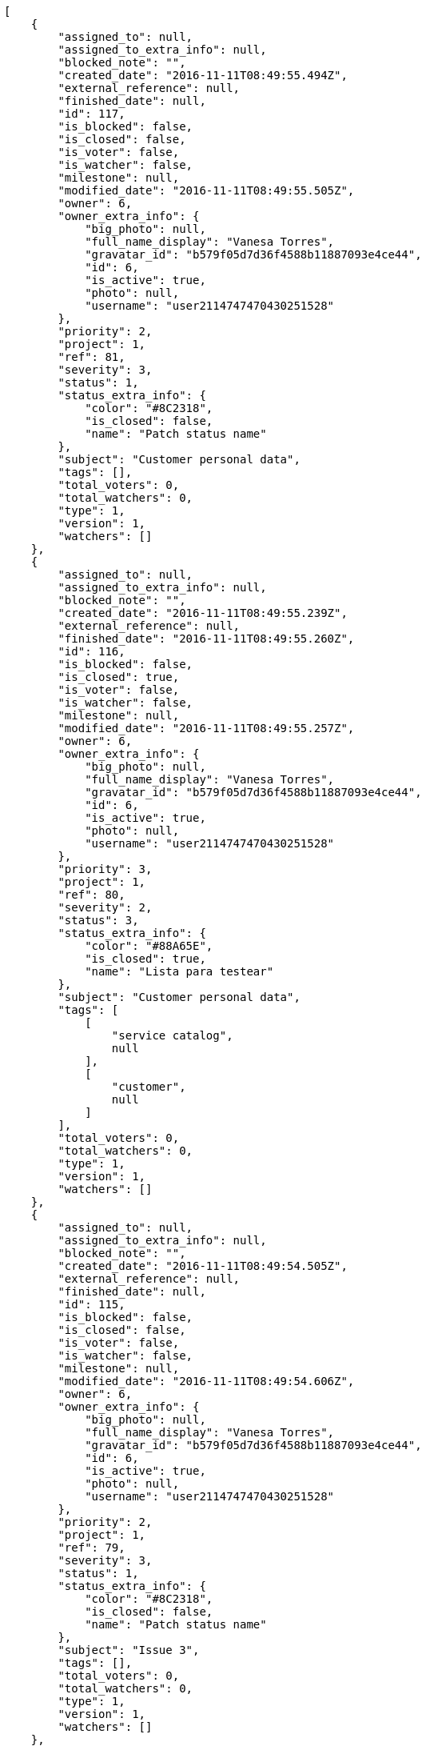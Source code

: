 [source,json]
----
[
    {
        "assigned_to": null,
        "assigned_to_extra_info": null,
        "blocked_note": "",
        "created_date": "2016-11-11T08:49:55.494Z",
        "external_reference": null,
        "finished_date": null,
        "id": 117,
        "is_blocked": false,
        "is_closed": false,
        "is_voter": false,
        "is_watcher": false,
        "milestone": null,
        "modified_date": "2016-11-11T08:49:55.505Z",
        "owner": 6,
        "owner_extra_info": {
            "big_photo": null,
            "full_name_display": "Vanesa Torres",
            "gravatar_id": "b579f05d7d36f4588b11887093e4ce44",
            "id": 6,
            "is_active": true,
            "photo": null,
            "username": "user2114747470430251528"
        },
        "priority": 2,
        "project": 1,
        "ref": 81,
        "severity": 3,
        "status": 1,
        "status_extra_info": {
            "color": "#8C2318",
            "is_closed": false,
            "name": "Patch status name"
        },
        "subject": "Customer personal data",
        "tags": [],
        "total_voters": 0,
        "total_watchers": 0,
        "type": 1,
        "version": 1,
        "watchers": []
    },
    {
        "assigned_to": null,
        "assigned_to_extra_info": null,
        "blocked_note": "",
        "created_date": "2016-11-11T08:49:55.239Z",
        "external_reference": null,
        "finished_date": "2016-11-11T08:49:55.260Z",
        "id": 116,
        "is_blocked": false,
        "is_closed": true,
        "is_voter": false,
        "is_watcher": false,
        "milestone": null,
        "modified_date": "2016-11-11T08:49:55.257Z",
        "owner": 6,
        "owner_extra_info": {
            "big_photo": null,
            "full_name_display": "Vanesa Torres",
            "gravatar_id": "b579f05d7d36f4588b11887093e4ce44",
            "id": 6,
            "is_active": true,
            "photo": null,
            "username": "user2114747470430251528"
        },
        "priority": 3,
        "project": 1,
        "ref": 80,
        "severity": 2,
        "status": 3,
        "status_extra_info": {
            "color": "#88A65E",
            "is_closed": true,
            "name": "Lista para testear"
        },
        "subject": "Customer personal data",
        "tags": [
            [
                "service catalog",
                null
            ],
            [
                "customer",
                null
            ]
        ],
        "total_voters": 0,
        "total_watchers": 0,
        "type": 1,
        "version": 1,
        "watchers": []
    },
    {
        "assigned_to": null,
        "assigned_to_extra_info": null,
        "blocked_note": "",
        "created_date": "2016-11-11T08:49:54.505Z",
        "external_reference": null,
        "finished_date": null,
        "id": 115,
        "is_blocked": false,
        "is_closed": false,
        "is_voter": false,
        "is_watcher": false,
        "milestone": null,
        "modified_date": "2016-11-11T08:49:54.606Z",
        "owner": 6,
        "owner_extra_info": {
            "big_photo": null,
            "full_name_display": "Vanesa Torres",
            "gravatar_id": "b579f05d7d36f4588b11887093e4ce44",
            "id": 6,
            "is_active": true,
            "photo": null,
            "username": "user2114747470430251528"
        },
        "priority": 2,
        "project": 1,
        "ref": 79,
        "severity": 3,
        "status": 1,
        "status_extra_info": {
            "color": "#8C2318",
            "is_closed": false,
            "name": "Patch status name"
        },
        "subject": "Issue 3",
        "tags": [],
        "total_voters": 0,
        "total_watchers": 0,
        "type": 1,
        "version": 1,
        "watchers": []
    },
    {
        "assigned_to": null,
        "assigned_to_extra_info": null,
        "blocked_note": "",
        "created_date": "2016-11-11T08:49:54.505Z",
        "external_reference": null,
        "finished_date": null,
        "id": 114,
        "is_blocked": false,
        "is_closed": false,
        "is_voter": false,
        "is_watcher": false,
        "milestone": null,
        "modified_date": "2016-11-11T08:49:54.562Z",
        "owner": 6,
        "owner_extra_info": {
            "big_photo": null,
            "full_name_display": "Vanesa Torres",
            "gravatar_id": "b579f05d7d36f4588b11887093e4ce44",
            "id": 6,
            "is_active": true,
            "photo": null,
            "username": "user2114747470430251528"
        },
        "priority": 2,
        "project": 1,
        "ref": 78,
        "severity": 3,
        "status": 1,
        "status_extra_info": {
            "color": "#8C2318",
            "is_closed": false,
            "name": "Patch status name"
        },
        "subject": "Issue 2",
        "tags": [],
        "total_voters": 0,
        "total_watchers": 0,
        "type": 1,
        "version": 1,
        "watchers": []
    },
    {
        "assigned_to": null,
        "assigned_to_extra_info": null,
        "blocked_note": "",
        "created_date": "2016-11-11T08:49:54.505Z",
        "external_reference": null,
        "finished_date": null,
        "id": 113,
        "is_blocked": false,
        "is_closed": false,
        "is_voter": false,
        "is_watcher": false,
        "milestone": null,
        "modified_date": "2016-11-11T08:49:54.505Z",
        "owner": 6,
        "owner_extra_info": {
            "big_photo": null,
            "full_name_display": "Vanesa Torres",
            "gravatar_id": "b579f05d7d36f4588b11887093e4ce44",
            "id": 6,
            "is_active": true,
            "photo": null,
            "username": "user2114747470430251528"
        },
        "priority": 2,
        "project": 1,
        "ref": 77,
        "severity": 3,
        "status": 1,
        "status_extra_info": {
            "color": "#8C2318",
            "is_closed": false,
            "name": "Patch status name"
        },
        "subject": "Issue 1",
        "tags": [],
        "total_voters": 0,
        "total_watchers": 0,
        "type": 1,
        "version": 1,
        "watchers": []
    },
    {
        "assigned_to": 14,
        "assigned_to_extra_info": {
            "big_photo": null,
            "full_name_display": "Miguel Molina",
            "gravatar_id": "dce0e8ed702cd85d5132e523121e619b",
            "id": 14,
            "is_active": true,
            "photo": null,
            "username": "user8"
        },
        "blocked_note": "",
        "created_date": "2016-11-11T07:50:27.834Z",
        "external_reference": null,
        "finished_date": "2016-11-11T07:50:27.840Z",
        "id": 21,
        "is_blocked": false,
        "is_closed": true,
        "is_voter": false,
        "is_watcher": false,
        "milestone": null,
        "modified_date": "2016-11-11T07:50:28.091Z",
        "owner": 13,
        "owner_extra_info": {
            "big_photo": null,
            "full_name_display": "Mohamed Ortega",
            "gravatar_id": "6d7e702bd6c6fc568fca7577f9ca8c55",
            "id": 13,
            "is_active": true,
            "photo": null,
            "username": "user7"
        },
        "priority": 2,
        "project": 1,
        "ref": 62,
        "severity": 2,
        "status": 6,
        "status_extra_info": {
            "color": "#CC0000",
            "is_closed": true,
            "name": "Rechazada"
        },
        "subject": "Create the user model",
        "tags": [
            [
                "laboriosam",
                null
            ],
            [
                "provident",
                "#7fdcf2"
            ],
            [
                "ex",
                "#e06613"
            ],
            [
                "repellendus",
                null
            ]
        ],
        "total_voters": 3,
        "total_watchers": 4,
        "type": 1,
        "version": 1,
        "watchers": [
            1,
            3,
            5,
            14
        ]
    },
    {
        "assigned_to": 14,
        "assigned_to_extra_info": {
            "big_photo": null,
            "full_name_display": "Miguel Molina",
            "gravatar_id": "dce0e8ed702cd85d5132e523121e619b",
            "id": 14,
            "is_active": true,
            "photo": null,
            "username": "user8"
        },
        "blocked_note": "",
        "created_date": "2016-11-11T07:50:27.128Z",
        "external_reference": null,
        "finished_date": null,
        "id": 20,
        "is_blocked": false,
        "is_closed": false,
        "is_voter": false,
        "is_watcher": false,
        "milestone": null,
        "modified_date": "2016-11-11T07:50:27.450Z",
        "owner": 10,
        "owner_extra_info": {
            "big_photo": null,
            "full_name_display": "Enrique Crespo",
            "gravatar_id": "f31e0063c7cd6da19b6467bc48d2b14b",
            "id": 10,
            "is_active": true,
            "photo": null,
            "username": "user4"
        },
        "priority": 3,
        "project": 1,
        "ref": 61,
        "severity": 1,
        "status": 1,
        "status_extra_info": {
            "color": "#8C2318",
            "is_closed": false,
            "name": "Patch status name"
        },
        "subject": "Create testsuite with matrix builds",
        "tags": [
            [
                "debitis",
                "#9631e4"
            ]
        ],
        "total_voters": 8,
        "total_watchers": 1,
        "type": 3,
        "version": 1,
        "watchers": [
            8
        ]
    },
    {
        "assigned_to": 9,
        "assigned_to_extra_info": {
            "big_photo": null,
            "full_name_display": "Catalina Fernandez",
            "gravatar_id": "9971a763f5dfc5cbd1ce1d2865b4fcfa",
            "id": 9,
            "is_active": true,
            "photo": null,
            "username": "user3"
        },
        "blocked_note": "",
        "created_date": "2016-11-11T07:50:26.491Z",
        "external_reference": null,
        "finished_date": null,
        "id": 19,
        "is_blocked": false,
        "is_closed": false,
        "is_voter": false,
        "is_watcher": false,
        "milestone": null,
        "modified_date": "2016-11-11T07:50:26.792Z",
        "owner": 10,
        "owner_extra_info": {
            "big_photo": null,
            "full_name_display": "Enrique Crespo",
            "gravatar_id": "f31e0063c7cd6da19b6467bc48d2b14b",
            "id": 10,
            "is_active": true,
            "photo": null,
            "username": "user4"
        },
        "priority": 1,
        "project": 1,
        "ref": 60,
        "severity": 2,
        "status": 7,
        "status_extra_info": {
            "color": "#666666",
            "is_closed": false,
            "name": "Pospuesta"
        },
        "subject": "Create the html template",
        "tags": [
            [
                "ducimus",
                "#ea6bb9"
            ],
            [
                "perferendis",
                null
            ],
            [
                "blanditiis",
                "#65026b"
            ],
            [
                "animi",
                null
            ],
            [
                "deserunt",
                null
            ],
            [
                "iusto",
                null
            ],
            [
                "error",
                "#11f957"
            ],
            [
                "accusamus",
                "#801cf7"
            ]
        ],
        "total_voters": 5,
        "total_watchers": 3,
        "type": 3,
        "version": 1,
        "watchers": [
            5,
            11,
            15
        ]
    },
    {
        "assigned_to": 8,
        "assigned_to_extra_info": {
            "big_photo": null,
            "full_name_display": "Francisco Gil",
            "gravatar_id": "5c921c7bd676b7b4992501005d243c42",
            "id": 8,
            "is_active": true,
            "photo": null,
            "username": "user2"
        },
        "blocked_note": "",
        "created_date": "2016-11-11T07:50:25.893Z",
        "external_reference": null,
        "finished_date": null,
        "id": 18,
        "is_blocked": false,
        "is_closed": false,
        "is_voter": true,
        "is_watcher": false,
        "milestone": null,
        "modified_date": "2016-11-11T07:50:26.196Z",
        "owner": 13,
        "owner_extra_info": {
            "big_photo": null,
            "full_name_display": "Mohamed Ortega",
            "gravatar_id": "6d7e702bd6c6fc568fca7577f9ca8c55",
            "id": 13,
            "is_active": true,
            "photo": null,
            "username": "user7"
        },
        "priority": 3,
        "project": 1,
        "ref": 59,
        "severity": 4,
        "status": 5,
        "status_extra_info": {
            "color": "#89BAB4",
            "is_closed": false,
            "name": "Necesita informaci\u00f3n"
        },
        "subject": "Create the user model",
        "tags": [
            [
                "odio",
                "#edb520"
            ],
            [
                "nostrum",
                "#0cf81b"
            ],
            [
                "placeat",
                "#d97204"
            ]
        ],
        "total_voters": 4,
        "total_watchers": 3,
        "type": 1,
        "version": 1,
        "watchers": [
            1,
            3,
            8
        ]
    },
    {
        "assigned_to": 15,
        "assigned_to_extra_info": {
            "big_photo": null,
            "full_name_display": "Virginia Castro",
            "gravatar_id": "69b60d39a450e863609ae3546b12b360",
            "id": 15,
            "is_active": true,
            "photo": null,
            "username": "user9"
        },
        "blocked_note": "",
        "created_date": "2016-11-11T07:50:25.300Z",
        "external_reference": null,
        "finished_date": "2016-11-11T07:50:25.570Z",
        "id": 17,
        "is_blocked": false,
        "is_closed": true,
        "is_voter": false,
        "is_watcher": false,
        "milestone": null,
        "modified_date": "2016-11-11T07:50:25.566Z",
        "owner": 7,
        "owner_extra_info": {
            "big_photo": null,
            "full_name_display": "Bego\u00f1a Flores",
            "gravatar_id": "aed1e43be0f69f07ce6f34a907bc6328",
            "id": 7,
            "is_active": true,
            "photo": null,
            "username": "user1"
        },
        "priority": 3,
        "project": 1,
        "ref": 58,
        "severity": 1,
        "status": 6,
        "status_extra_info": {
            "color": "#CC0000",
            "is_closed": true,
            "name": "Rechazada"
        },
        "subject": "Support for bulk actions",
        "tags": [
            [
                "ad",
                "#4aeb19"
            ],
            [
                "illum",
                "#898c66"
            ],
            [
                "autem",
                null
            ],
            [
                "similique",
                "#710c97"
            ]
        ],
        "total_voters": 9,
        "total_watchers": 3,
        "type": 2,
        "version": 1,
        "watchers": [
            1,
            4,
            15
        ]
    },
    {
        "assigned_to": 9,
        "assigned_to_extra_info": {
            "big_photo": null,
            "full_name_display": "Catalina Fernandez",
            "gravatar_id": "9971a763f5dfc5cbd1ce1d2865b4fcfa",
            "id": 9,
            "is_active": true,
            "photo": null,
            "username": "user3"
        },
        "blocked_note": "",
        "created_date": "2016-11-11T07:50:24.701Z",
        "external_reference": null,
        "finished_date": null,
        "id": 16,
        "is_blocked": false,
        "is_closed": false,
        "is_voter": false,
        "is_watcher": false,
        "milestone": null,
        "modified_date": "2016-11-11T07:50:24.982Z",
        "owner": 10,
        "owner_extra_info": {
            "big_photo": null,
            "full_name_display": "Enrique Crespo",
            "gravatar_id": "f31e0063c7cd6da19b6467bc48d2b14b",
            "id": 10,
            "is_active": true,
            "photo": null,
            "username": "user4"
        },
        "priority": 1,
        "project": 1,
        "ref": 57,
        "severity": 2,
        "status": 2,
        "status_extra_info": {
            "color": "#5E8C6A",
            "is_closed": false,
            "name": "En curso"
        },
        "subject": "Lighttpd support",
        "tags": [
            [
                "omnis",
                "#fc9548"
            ],
            [
                "fugiat",
                null
            ],
            [
                "laboriosam",
                null
            ],
            [
                "totam",
                "#560a5d"
            ],
            [
                "enim",
                "#150d4a"
            ]
        ],
        "total_voters": 2,
        "total_watchers": 6,
        "type": 3,
        "version": 1,
        "watchers": [
            3,
            5,
            7,
            9,
            12,
            14
        ]
    },
    {
        "assigned_to": null,
        "assigned_to_extra_info": null,
        "blocked_note": "",
        "created_date": "2016-11-11T07:50:24.247Z",
        "external_reference": null,
        "finished_date": null,
        "id": 15,
        "is_blocked": false,
        "is_closed": false,
        "is_voter": false,
        "is_watcher": false,
        "milestone": null,
        "modified_date": "2016-11-11T07:50:24.515Z",
        "owner": 9,
        "owner_extra_info": {
            "big_photo": null,
            "full_name_display": "Catalina Fernandez",
            "gravatar_id": "9971a763f5dfc5cbd1ce1d2865b4fcfa",
            "id": 9,
            "is_active": true,
            "photo": null,
            "username": "user3"
        },
        "priority": 2,
        "project": 1,
        "ref": 56,
        "severity": 3,
        "status": 5,
        "status_extra_info": {
            "color": "#89BAB4",
            "is_closed": false,
            "name": "Necesita informaci\u00f3n"
        },
        "subject": "Create the html template",
        "tags": [
            [
                "aliquam",
                null
            ],
            [
                "aspernatur",
                "#82854c"
            ],
            [
                "fuga",
                "#e86797"
            ],
            [
                "molestiae",
                null
            ],
            [
                "praesentium",
                null
            ],
            [
                "aperiam",
                "#a2b100"
            ],
            [
                "dolore",
                "#61b076"
            ],
            [
                "corporis",
                null
            ]
        ],
        "total_voters": 1,
        "total_watchers": 2,
        "type": 2,
        "version": 1,
        "watchers": [
            11,
            14
        ]
    },
    {
        "assigned_to": 11,
        "assigned_to_extra_info": {
            "big_photo": null,
            "full_name_display": "Angela Perez",
            "gravatar_id": "c9ba9d485f9a9153ebf53758feb0980c",
            "id": 11,
            "is_active": true,
            "photo": null,
            "username": "user5"
        },
        "blocked_note": "",
        "created_date": "2016-11-11T07:50:23.688Z",
        "external_reference": null,
        "finished_date": null,
        "id": 14,
        "is_blocked": false,
        "is_closed": false,
        "is_voter": false,
        "is_watcher": false,
        "milestone": null,
        "modified_date": "2016-11-11T07:50:23.946Z",
        "owner": 5,
        "owner_extra_info": {
            "big_photo": null,
            "full_name_display": "Administrator",
            "gravatar_id": "64e1b8d34f425d19e1ee2ea7236d3028",
            "id": 5,
            "is_active": true,
            "photo": null,
            "username": "admin"
        },
        "priority": 2,
        "project": 1,
        "ref": 55,
        "severity": 3,
        "status": 7,
        "status_extra_info": {
            "color": "#666666",
            "is_closed": false,
            "name": "Pospuesta"
        },
        "subject": "Experimental: modular file types",
        "tags": [
            [
                "est",
                null
            ],
            [
                "impedit",
                "#cde1f0"
            ],
            [
                "eius",
                null
            ]
        ],
        "total_voters": 8,
        "total_watchers": 0,
        "type": 3,
        "version": 1,
        "watchers": []
    },
    {
        "assigned_to": null,
        "assigned_to_extra_info": null,
        "blocked_note": "",
        "created_date": "2016-11-11T07:50:23.222Z",
        "external_reference": null,
        "finished_date": null,
        "id": 13,
        "is_blocked": false,
        "is_closed": false,
        "is_voter": false,
        "is_watcher": false,
        "milestone": null,
        "modified_date": "2016-11-11T07:50:23.477Z",
        "owner": 5,
        "owner_extra_info": {
            "big_photo": null,
            "full_name_display": "Administrator",
            "gravatar_id": "64e1b8d34f425d19e1ee2ea7236d3028",
            "id": 5,
            "is_active": true,
            "photo": null,
            "username": "admin"
        },
        "priority": 3,
        "project": 1,
        "ref": 54,
        "severity": 3,
        "status": 5,
        "status_extra_info": {
            "color": "#89BAB4",
            "is_closed": false,
            "name": "Necesita informaci\u00f3n"
        },
        "subject": "Experimental: modular file types",
        "tags": [
            [
                "quia",
                "#f53074"
            ],
            [
                "non",
                "#37031f"
            ]
        ],
        "total_voters": 1,
        "total_watchers": 0,
        "type": 1,
        "version": 1,
        "watchers": []
    },
    {
        "assigned_to": 6,
        "assigned_to_extra_info": {
            "big_photo": null,
            "full_name_display": "Vanesa Torres",
            "gravatar_id": "b579f05d7d36f4588b11887093e4ce44",
            "id": 6,
            "is_active": true,
            "photo": null,
            "username": "user2114747470430251528"
        },
        "blocked_note": "",
        "created_date": "2016-11-11T07:50:22.666Z",
        "external_reference": null,
        "finished_date": null,
        "id": 12,
        "is_blocked": false,
        "is_closed": false,
        "is_voter": false,
        "is_watcher": false,
        "milestone": null,
        "modified_date": "2016-11-11T07:50:22.927Z",
        "owner": 7,
        "owner_extra_info": {
            "big_photo": null,
            "full_name_display": "Bego\u00f1a Flores",
            "gravatar_id": "aed1e43be0f69f07ce6f34a907bc6328",
            "id": 7,
            "is_active": true,
            "photo": null,
            "username": "user1"
        },
        "priority": 3,
        "project": 1,
        "ref": 53,
        "severity": 2,
        "status": 2,
        "status_extra_info": {
            "color": "#5E8C6A",
            "is_closed": false,
            "name": "En curso"
        },
        "subject": "Add tests for bulk operations",
        "tags": [
            [
                "dolor",
                null
            ],
            [
                "ratione",
                "#570ce3"
            ],
            [
                "hic",
                null
            ],
            [
                "labore",
                null
            ],
            [
                "deleniti",
                "#6188db"
            ],
            [
                "dignissimos",
                "#79b3c9"
            ],
            [
                "dolore",
                "#61b076"
            ],
            [
                "tempora",
                null
            ],
            [
                "repellendus",
                null
            ]
        ],
        "total_voters": 5,
        "total_watchers": 2,
        "type": 2,
        "version": 1,
        "watchers": [
            5,
            15
        ]
    },
    {
        "assigned_to": 6,
        "assigned_to_extra_info": {
            "big_photo": null,
            "full_name_display": "Vanesa Torres",
            "gravatar_id": "b579f05d7d36f4588b11887093e4ce44",
            "id": 6,
            "is_active": true,
            "photo": null,
            "username": "user2114747470430251528"
        },
        "blocked_note": "",
        "created_date": "2016-11-11T07:50:22.135Z",
        "external_reference": null,
        "finished_date": null,
        "id": 11,
        "is_blocked": false,
        "is_closed": false,
        "is_voter": true,
        "is_watcher": false,
        "milestone": null,
        "modified_date": "2016-11-11T07:50:22.404Z",
        "owner": 10,
        "owner_extra_info": {
            "big_photo": null,
            "full_name_display": "Enrique Crespo",
            "gravatar_id": "f31e0063c7cd6da19b6467bc48d2b14b",
            "id": 10,
            "is_active": true,
            "photo": null,
            "username": "user4"
        },
        "priority": 2,
        "project": 1,
        "ref": 52,
        "severity": 3,
        "status": 5,
        "status_extra_info": {
            "color": "#89BAB4",
            "is_closed": false,
            "name": "Necesita informaci\u00f3n"
        },
        "subject": "Exception is thrown if trying to add a folder with existing name",
        "tags": [
            [
                "a",
                null
            ]
        ],
        "total_voters": 5,
        "total_watchers": 1,
        "type": 1,
        "version": 1,
        "watchers": [
            1
        ]
    },
    {
        "assigned_to": 6,
        "assigned_to_extra_info": {
            "big_photo": null,
            "full_name_display": "Vanesa Torres",
            "gravatar_id": "b579f05d7d36f4588b11887093e4ce44",
            "id": 6,
            "is_active": true,
            "photo": null,
            "username": "user2114747470430251528"
        },
        "blocked_note": "",
        "created_date": "2016-11-11T07:50:21.563Z",
        "external_reference": null,
        "finished_date": "2016-11-11T07:50:21.565Z",
        "id": 10,
        "is_blocked": false,
        "is_closed": true,
        "is_voter": false,
        "is_watcher": false,
        "milestone": null,
        "modified_date": "2016-11-11T07:50:21.886Z",
        "owner": 10,
        "owner_extra_info": {
            "big_photo": null,
            "full_name_display": "Enrique Crespo",
            "gravatar_id": "f31e0063c7cd6da19b6467bc48d2b14b",
            "id": 10,
            "is_active": true,
            "photo": null,
            "username": "user4"
        },
        "priority": 1,
        "project": 1,
        "ref": 51,
        "severity": 3,
        "status": 6,
        "status_extra_info": {
            "color": "#CC0000",
            "is_closed": true,
            "name": "Rechazada"
        },
        "subject": "Lighttpd x-sendfile support",
        "tags": [
            [
                "cupiditate",
                null
            ],
            [
                "vero",
                "#74e191"
            ]
        ],
        "total_voters": 0,
        "total_watchers": 3,
        "type": 2,
        "version": 1,
        "watchers": [
            1,
            3,
            7
        ]
    },
    {
        "assigned_to": 10,
        "assigned_to_extra_info": {
            "big_photo": null,
            "full_name_display": "Enrique Crespo",
            "gravatar_id": "f31e0063c7cd6da19b6467bc48d2b14b",
            "id": 10,
            "is_active": true,
            "photo": null,
            "username": "user4"
        },
        "blocked_note": "",
        "created_date": "2016-11-11T07:50:21.018Z",
        "external_reference": null,
        "finished_date": null,
        "id": 9,
        "is_blocked": false,
        "is_closed": false,
        "is_voter": false,
        "is_watcher": true,
        "milestone": null,
        "modified_date": "2016-11-11T07:50:21.306Z",
        "owner": 5,
        "owner_extra_info": {
            "big_photo": null,
            "full_name_display": "Administrator",
            "gravatar_id": "64e1b8d34f425d19e1ee2ea7236d3028",
            "id": 5,
            "is_active": true,
            "photo": null,
            "username": "admin"
        },
        "priority": 1,
        "project": 1,
        "ref": 50,
        "severity": 4,
        "status": 7,
        "status_extra_info": {
            "color": "#666666",
            "is_closed": false,
            "name": "Pospuesta"
        },
        "subject": "Implement the form",
        "tags": [
            [
                "perferendis",
                null
            ],
            [
                "quisquam",
                "#ebca0b"
            ],
            [
                "reiciendis",
                null
            ],
            [
                "officia",
                null
            ],
            [
                "earum",
                "#24bec9"
            ],
            [
                "illo",
                "#3531fd"
            ],
            [
                "aperiam",
                "#a2b100"
            ],
            [
                "velit",
                "#790ea4"
            ],
            [
                "iste",
                null
            ],
            [
                "consectetur",
                null
            ]
        ],
        "total_voters": 3,
        "total_watchers": 3,
        "type": 1,
        "version": 1,
        "watchers": [
            5,
            6,
            13
        ]
    },
    {
        "assigned_to": 15,
        "assigned_to_extra_info": {
            "big_photo": null,
            "full_name_display": "Virginia Castro",
            "gravatar_id": "69b60d39a450e863609ae3546b12b360",
            "id": 15,
            "is_active": true,
            "photo": null,
            "username": "user9"
        },
        "blocked_note": "",
        "created_date": "2016-11-11T07:50:20.529Z",
        "external_reference": null,
        "finished_date": null,
        "id": 8,
        "is_blocked": false,
        "is_closed": false,
        "is_voter": false,
        "is_watcher": false,
        "milestone": null,
        "modified_date": "2016-11-11T07:50:20.748Z",
        "owner": 8,
        "owner_extra_info": {
            "big_photo": null,
            "full_name_display": "Francisco Gil",
            "gravatar_id": "5c921c7bd676b7b4992501005d243c42",
            "id": 8,
            "is_active": true,
            "photo": null,
            "username": "user2"
        },
        "priority": 1,
        "project": 1,
        "ref": 49,
        "severity": 3,
        "status": 7,
        "status_extra_info": {
            "color": "#666666",
            "is_closed": false,
            "name": "Pospuesta"
        },
        "subject": "Implement the form",
        "tags": [
            [
                "est",
                null
            ],
            [
                "iusto",
                null
            ],
            [
                "aperiam",
                "#a2b100"
            ],
            [
                "dolorum",
                null
            ]
        ],
        "total_voters": 2,
        "total_watchers": 3,
        "type": 3,
        "version": 1,
        "watchers": [
            5,
            10,
            15
        ]
    },
    {
        "assigned_to": 12,
        "assigned_to_extra_info": {
            "big_photo": null,
            "full_name_display": "Vanesa Garcia",
            "gravatar_id": "74cb769a5e64d445b8550789e1553502",
            "id": 12,
            "is_active": true,
            "photo": null,
            "username": "user6"
        },
        "blocked_note": "",
        "created_date": "2016-11-11T07:50:20.010Z",
        "external_reference": null,
        "finished_date": "2016-11-11T07:50:20.011Z",
        "id": 7,
        "is_blocked": false,
        "is_closed": true,
        "is_voter": true,
        "is_watcher": false,
        "milestone": null,
        "modified_date": "2016-11-11T07:50:20.247Z",
        "owner": 9,
        "owner_extra_info": {
            "big_photo": null,
            "full_name_display": "Catalina Fernandez",
            "gravatar_id": "9971a763f5dfc5cbd1ce1d2865b4fcfa",
            "id": 9,
            "is_active": true,
            "photo": null,
            "username": "user3"
        },
        "priority": 1,
        "project": 1,
        "ref": 48,
        "severity": 1,
        "status": 4,
        "status_extra_info": {
            "color": "#BFB35A",
            "is_closed": true,
            "name": "Cerrada"
        },
        "subject": "Migrate to Python 3 and milk a beautiful cow",
        "tags": [
            [
                "optio",
                null
            ],
            [
                "tempore",
                "#ae2670"
            ],
            [
                "odit",
                null
            ],
            [
                "nam",
                null
            ],
            [
                "fuga",
                "#e86797"
            ],
            [
                "esse",
                "#d77661"
            ],
            [
                "impedit",
                "#cde1f0"
            ],
            [
                "rerum",
                "#b1c629"
            ],
            [
                "corporis",
                null
            ]
        ],
        "total_voters": 4,
        "total_watchers": 3,
        "type": 3,
        "version": 1,
        "watchers": [
            4,
            12,
            14
        ]
    },
    {
        "assigned_to": 9,
        "assigned_to_extra_info": {
            "big_photo": null,
            "full_name_display": "Catalina Fernandez",
            "gravatar_id": "9971a763f5dfc5cbd1ce1d2865b4fcfa",
            "id": 9,
            "is_active": true,
            "photo": null,
            "username": "user3"
        },
        "blocked_note": "",
        "created_date": "2016-11-11T07:50:19.560Z",
        "external_reference": null,
        "finished_date": "2016-11-11T07:50:19.764Z",
        "id": 6,
        "is_blocked": false,
        "is_closed": true,
        "is_voter": true,
        "is_watcher": false,
        "milestone": null,
        "modified_date": "2016-11-11T07:50:19.761Z",
        "owner": 7,
        "owner_extra_info": {
            "big_photo": null,
            "full_name_display": "Bego\u00f1a Flores",
            "gravatar_id": "aed1e43be0f69f07ce6f34a907bc6328",
            "id": 7,
            "is_active": true,
            "photo": null,
            "username": "user1"
        },
        "priority": 2,
        "project": 1,
        "ref": 47,
        "severity": 5,
        "status": 4,
        "status_extra_info": {
            "color": "#BFB35A",
            "is_closed": true,
            "name": "Cerrada"
        },
        "subject": "Implement the form",
        "tags": [
            [
                "fugiat",
                null
            ],
            [
                "odit",
                null
            ],
            [
                "exercitationem",
                "#ac7c74"
            ],
            [
                "velit",
                "#790ea4"
            ],
            [
                "beatae",
                "#b844bd"
            ],
            [
                "assumenda",
                "#52b91a"
            ],
            [
                "sed",
                null
            ]
        ],
        "total_voters": 5,
        "total_watchers": 3,
        "type": 2,
        "version": 1,
        "watchers": [
            5,
            9,
            13
        ]
    },
    {
        "assigned_to": 9,
        "assigned_to_extra_info": {
            "big_photo": null,
            "full_name_display": "Catalina Fernandez",
            "gravatar_id": "9971a763f5dfc5cbd1ce1d2865b4fcfa",
            "id": 9,
            "is_active": true,
            "photo": null,
            "username": "user3"
        },
        "blocked_note": "",
        "created_date": "2016-11-11T07:50:18.935Z",
        "external_reference": null,
        "finished_date": null,
        "id": 5,
        "is_blocked": false,
        "is_closed": false,
        "is_voter": true,
        "is_watcher": true,
        "milestone": null,
        "modified_date": "2016-11-11T07:50:19.186Z",
        "owner": 13,
        "owner_extra_info": {
            "big_photo": null,
            "full_name_display": "Mohamed Ortega",
            "gravatar_id": "6d7e702bd6c6fc568fca7577f9ca8c55",
            "id": 13,
            "is_active": true,
            "photo": null,
            "username": "user7"
        },
        "priority": 3,
        "project": 1,
        "ref": 46,
        "severity": 1,
        "status": 5,
        "status_extra_info": {
            "color": "#89BAB4",
            "is_closed": false,
            "name": "Necesita informaci\u00f3n"
        },
        "subject": "Experimental: modular file types",
        "tags": [
            [
                "incidunt",
                null
            ],
            [
                "temporibus",
                "#a2c51a"
            ],
            [
                "nulla",
                "#894727"
            ],
            [
                "esse",
                "#d77661"
            ],
            [
                "deserunt",
                null
            ],
            [
                "at",
                null
            ],
            [
                "modi",
                null
            ],
            [
                "voluptatibus",
                null
            ],
            [
                "enim",
                "#150d4a"
            ]
        ],
        "total_voters": 8,
        "total_watchers": 7,
        "type": 2,
        "version": 1,
        "watchers": [
            3,
            6,
            7,
            11,
            12,
            14,
            15
        ]
    },
    {
        "assigned_to": null,
        "assigned_to_extra_info": null,
        "blocked_note": "",
        "created_date": "2016-11-11T07:50:18.473Z",
        "external_reference": null,
        "finished_date": "2016-11-11T07:50:18.679Z",
        "id": 4,
        "is_blocked": false,
        "is_closed": true,
        "is_voter": false,
        "is_watcher": false,
        "milestone": null,
        "modified_date": "2016-11-11T07:50:18.676Z",
        "owner": 10,
        "owner_extra_info": {
            "big_photo": null,
            "full_name_display": "Enrique Crespo",
            "gravatar_id": "f31e0063c7cd6da19b6467bc48d2b14b",
            "id": 10,
            "is_active": true,
            "photo": null,
            "username": "user4"
        },
        "priority": 2,
        "project": 1,
        "ref": 45,
        "severity": 5,
        "status": 3,
        "status_extra_info": {
            "color": "#88A65E",
            "is_closed": true,
            "name": "Lista para testear"
        },
        "subject": "Migrate to Python 3 and milk a beautiful cow",
        "tags": [
            [
                "laborum",
                "#67eac4"
            ],
            [
                "natus",
                "#e610c1"
            ],
            [
                "sit",
                "#abdcde"
            ],
            [
                "dicta",
                null
            ],
            [
                "quasi",
                "#5dae16"
            ],
            [
                "necessitatibus",
                null
            ],
            [
                "doloribus",
                "#fb1b00"
            ],
            [
                "quam",
                "#0149d1"
            ],
            [
                "iusto",
                null
            ],
            [
                "enim",
                "#150d4a"
            ]
        ],
        "total_voters": 5,
        "total_watchers": 4,
        "type": 1,
        "version": 1,
        "watchers": [
            7,
            10,
            12,
            15
        ]
    },
    {
        "assigned_to": 12,
        "assigned_to_extra_info": {
            "big_photo": null,
            "full_name_display": "Vanesa Garcia",
            "gravatar_id": "74cb769a5e64d445b8550789e1553502",
            "id": 12,
            "is_active": true,
            "photo": null,
            "username": "user6"
        },
        "blocked_note": "",
        "created_date": "2016-11-11T07:50:17.982Z",
        "external_reference": null,
        "finished_date": "2016-11-11T07:50:17.984Z",
        "id": 3,
        "is_blocked": false,
        "is_closed": true,
        "is_voter": true,
        "is_watcher": true,
        "milestone": null,
        "modified_date": "2016-11-11T08:49:54.968Z",
        "owner": 8,
        "owner_extra_info": {
            "big_photo": null,
            "full_name_display": "Francisco Gil",
            "gravatar_id": "5c921c7bd676b7b4992501005d243c42",
            "id": 8,
            "is_active": true,
            "photo": null,
            "username": "user2"
        },
        "priority": 2,
        "project": 1,
        "ref": 44,
        "severity": 4,
        "status": 6,
        "status_extra_info": {
            "color": "#CC0000",
            "is_closed": true,
            "name": "Rechazada"
        },
        "subject": "Patching subject",
        "tags": [
            [
                "consequatur",
                null
            ],
            [
                "eum",
                null
            ],
            [
                "impedit",
                "#cde1f0"
            ],
            [
                "totam",
                "#560a5d"
            ],
            [
                "quos",
                "#50a0d5"
            ]
        ],
        "total_voters": 4,
        "total_watchers": 7,
        "type": 2,
        "version": 2,
        "watchers": [
            3,
            5,
            6,
            7,
            8,
            11,
            14
        ]
    },
    {
        "assigned_to": null,
        "assigned_to_extra_info": null,
        "blocked_note": "",
        "created_date": "2016-11-11T07:50:17.611Z",
        "external_reference": null,
        "finished_date": "2016-11-11T07:50:17.785Z",
        "id": 2,
        "is_blocked": false,
        "is_closed": true,
        "is_voter": true,
        "is_watcher": false,
        "milestone": null,
        "modified_date": "2016-11-11T07:50:17.781Z",
        "owner": 5,
        "owner_extra_info": {
            "big_photo": null,
            "full_name_display": "Administrator",
            "gravatar_id": "64e1b8d34f425d19e1ee2ea7236d3028",
            "id": 5,
            "is_active": true,
            "photo": null,
            "username": "admin"
        },
        "priority": 3,
        "project": 1,
        "ref": 43,
        "severity": 5,
        "status": 4,
        "status_extra_info": {
            "color": "#BFB35A",
            "is_closed": true,
            "name": "Cerrada"
        },
        "subject": "Implement the form",
        "tags": [
            [
                "minima",
                "#f0048e"
            ],
            [
                "ullam",
                null
            ],
            [
                "quod",
                null
            ],
            [
                "consequuntur",
                "#ce24ec"
            ],
            [
                "unde",
                null
            ],
            [
                "voluptas",
                "#729359"
            ],
            [
                "ad",
                "#4aeb19"
            ],
            [
                "nisi",
                "#ef7fdc"
            ]
        ],
        "total_voters": 8,
        "total_watchers": 0,
        "type": 1,
        "version": 1,
        "watchers": []
    },
    {
        "assigned_to": 12,
        "assigned_to_extra_info": {
            "big_photo": null,
            "full_name_display": "Vanesa Garcia",
            "gravatar_id": "74cb769a5e64d445b8550789e1553502",
            "id": 12,
            "is_active": true,
            "photo": null,
            "username": "user6"
        },
        "blocked_note": "",
        "created_date": "2016-11-11T07:50:17.288Z",
        "external_reference": null,
        "finished_date": "2016-11-11T07:50:17.290Z",
        "id": 1,
        "is_blocked": false,
        "is_closed": true,
        "is_voter": false,
        "is_watcher": false,
        "milestone": null,
        "modified_date": "2016-11-11T07:50:17.418Z",
        "owner": 5,
        "owner_extra_info": {
            "big_photo": null,
            "full_name_display": "Administrator",
            "gravatar_id": "64e1b8d34f425d19e1ee2ea7236d3028",
            "id": 5,
            "is_active": true,
            "photo": null,
            "username": "admin"
        },
        "priority": 3,
        "project": 1,
        "ref": 42,
        "severity": 5,
        "status": 4,
        "status_extra_info": {
            "color": "#BFB35A",
            "is_closed": true,
            "name": "Cerrada"
        },
        "subject": "Exception is thrown if trying to add a folder with existing name",
        "tags": [
            [
                "quidem",
                null
            ],
            [
                "ducimus",
                "#ea6bb9"
            ],
            [
                "fugit",
                null
            ],
            [
                "molestias",
                "#92db0b"
            ],
            [
                "aliquid",
                null
            ],
            [
                "ab",
                null
            ],
            [
                "deleniti",
                "#6188db"
            ]
        ],
        "total_voters": 5,
        "total_watchers": 2,
        "type": 3,
        "version": 1,
        "watchers": [
            7,
            15
        ]
    }
]
----
